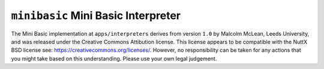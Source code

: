 ====================================
``minibasic`` Mini Basic Interpreter
====================================

The Mini Basic implementation at ``apps/interpreters`` derives from version ``1.0``
by Malcolm McLean, Leeds University, and was released under the Creative Commons
Attibution license. This license appears to be
compatible with the NuttX BSD license see:
https://creativecommons.org/licenses/. However, no responsibility can be taken
for any actions that you might take based on this understanding. Please use your
own legal judgement.
